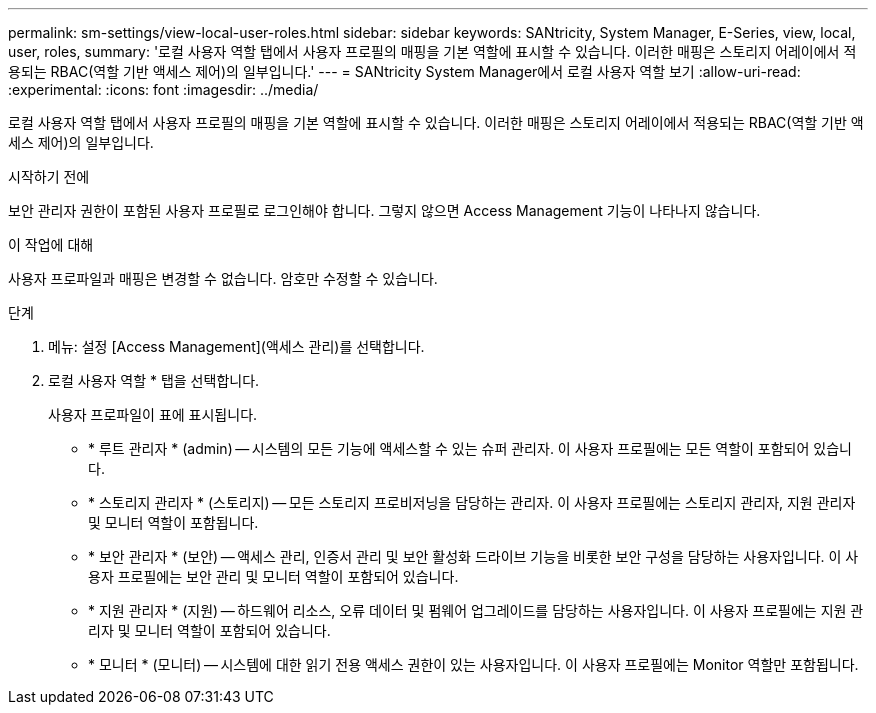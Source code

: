 ---
permalink: sm-settings/view-local-user-roles.html 
sidebar: sidebar 
keywords: SANtricity, System Manager, E-Series, view, local, user, roles, 
summary: '로컬 사용자 역할 탭에서 사용자 프로필의 매핑을 기본 역할에 표시할 수 있습니다. 이러한 매핑은 스토리지 어레이에서 적용되는 RBAC(역할 기반 액세스 제어)의 일부입니다.' 
---
= SANtricity System Manager에서 로컬 사용자 역할 보기
:allow-uri-read: 
:experimental: 
:icons: font
:imagesdir: ../media/


[role="lead"]
로컬 사용자 역할 탭에서 사용자 프로필의 매핑을 기본 역할에 표시할 수 있습니다. 이러한 매핑은 스토리지 어레이에서 적용되는 RBAC(역할 기반 액세스 제어)의 일부입니다.

.시작하기 전에
보안 관리자 권한이 포함된 사용자 프로필로 로그인해야 합니다. 그렇지 않으면 Access Management 기능이 나타나지 않습니다.

.이 작업에 대해
사용자 프로파일과 매핑은 변경할 수 없습니다. 암호만 수정할 수 있습니다.

.단계
. 메뉴: 설정 [Access Management](액세스 관리)를 선택합니다.
. 로컬 사용자 역할 * 탭을 선택합니다.
+
사용자 프로파일이 표에 표시됩니다.

+
** * 루트 관리자 * (admin) -- 시스템의 모든 기능에 액세스할 수 있는 슈퍼 관리자. 이 사용자 프로필에는 모든 역할이 포함되어 있습니다.
** * 스토리지 관리자 * (스토리지) -- 모든 스토리지 프로비저닝을 담당하는 관리자. 이 사용자 프로필에는 스토리지 관리자, 지원 관리자 및 모니터 역할이 포함됩니다.
** * 보안 관리자 * (보안) -- 액세스 관리, 인증서 관리 및 보안 활성화 드라이브 기능을 비롯한 보안 구성을 담당하는 사용자입니다. 이 사용자 프로필에는 보안 관리 및 모니터 역할이 포함되어 있습니다.
** * 지원 관리자 * (지원) -- 하드웨어 리소스, 오류 데이터 및 펌웨어 업그레이드를 담당하는 사용자입니다. 이 사용자 프로필에는 지원 관리자 및 모니터 역할이 포함되어 있습니다.
** * 모니터 * (모니터) -- 시스템에 대한 읽기 전용 액세스 권한이 있는 사용자입니다. 이 사용자 프로필에는 Monitor 역할만 포함됩니다.



